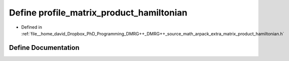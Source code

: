 .. _exhale_define_matrix__product__hamiltonian_8h_1af50ce3bc422970e995a9cfaf75fa1c53:

Define profile_matrix_product_hamiltonian
=========================================

- Defined in :ref:`file__home_david_Dropbox_PhD_Programming_DMRG++_DMRG++_source_math_arpack_extra_matrix_product_hamiltonian.h`


Define Documentation
--------------------


.. doxygendefine:: profile_matrix_product_hamiltonian
